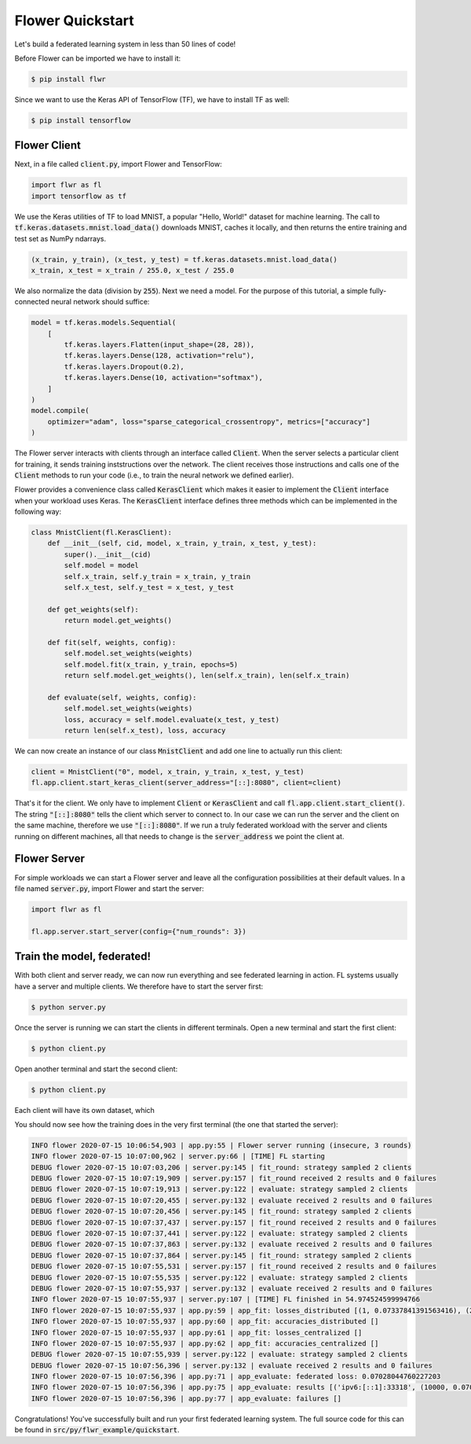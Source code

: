 Flower Quickstart
=================

Let's build a federated learning system in less than 50 lines of code!

Before Flower can be imported we have to install it:

.. code-block:: shell

  $ pip install flwr

Since we want to use the Keras API of TensorFlow (TF), we have to install TF as well: 

.. code-block:: shell

  $ pip install tensorflow


Flower Client
-------------

Next, in a file called :code:`client.py`, import Flower and TensorFlow:

.. code-block:: python

    import flwr as fl
    import tensorflow as tf

We use the Keras utilities of TF to load MNIST, a popular "Hello, World!"
dataset for machine learning. The call to
:code:`tf.keras.datasets.mnist.load_data()` downloads MNIST, caches it locally,
and then returns the entire training and test set as NumPy ndarrays.

.. code-block:: python

    (x_train, y_train), (x_test, y_test) = tf.keras.datasets.mnist.load_data()
    x_train, x_test = x_train / 255.0, x_test / 255.0

We also normalize the data (division by :code:`255`). Next we need a model. For
the purpose of this tutorial, a simple fully-connected neural network should
suffice:

.. code-block:: python

    model = tf.keras.models.Sequential(
        [
            tf.keras.layers.Flatten(input_shape=(28, 28)),
            tf.keras.layers.Dense(128, activation="relu"),
            tf.keras.layers.Dropout(0.2),
            tf.keras.layers.Dense(10, activation="softmax"),
        ]
    )
    model.compile(
        optimizer="adam", loss="sparse_categorical_crossentropy", metrics=["accuracy"]
    )

The Flower server interacts with clients through an interface called
:code:`Client`. When the server selects a particular client for training, it
sends training inststructions over the network. The client receives those
instructions and calls one of the :code:`Client` methods to run your code
(i.e., to train the neural network we defined earlier).

Flower provides a convenience class called :code:`KerasClient` which makes it
easier to implement the :code:`Client` interface when your workload uses Keras.
The :code:`KerasClient` interface defines three methods which can be
implemented in the following way:

.. code-block:: python

    class MnistClient(fl.KerasClient):
        def __init__(self, cid, model, x_train, y_train, x_test, y_test):
            super().__init__(cid)
            self.model = model
            self.x_train, self.y_train = x_train, y_train
            self.x_test, self.y_test = x_test, y_test

        def get_weights(self):
            return model.get_weights()

        def fit(self, weights, config):
            self.model.set_weights(weights)
            self.model.fit(x_train, y_train, epochs=5)
            return self.model.get_weights(), len(self.x_train), len(self.x_train)

        def evaluate(self, weights, config):
            self.model.set_weights(weights)
            loss, accuracy = self.model.evaluate(x_test, y_test)
            return len(self.x_test), loss, accuracy

We can now create an instance of our class :code:`MnistClient` and add one line
to actually run this client:

.. code-block:: python

    client = MnistClient("0", model, x_train, y_train, x_test, y_test)
    fl.app.client.start_keras_client(server_address="[::]:8080", client=client)

That's it for the client. We only have to implement :code:`Client` or
:code:`KerasClient` and call :code:`fl.app.client.start_client()`. The string
:code:`"[::]:8080"` tells the client which server to connect to. In our case we
can run the server and the client on the same machine, therefore we use
:code:`"[::]:8080"`. If we run a truly federated workload with the server and
clients running on different machines, all that needs to change is the
:code:`server_address` we point the client at.


Flower Server
-------------

For simple workloads we can start a Flower server and leave all the
configuration possibilities at their default values. In a file named
:code:`server.py`, import Flower and start the server:

.. code-block:: python

    import flwr as fl

    fl.app.server.start_server(config={"num_rounds": 3})


Train the model, federated!
---------------------------

With both client and server ready, we can now run everything and see federated
learning in action. FL systems usually have a server and multiple clients. We
therefore have to start the server first:

.. code-block:: shell

    $ python server.py

Once the server is running we can start the clients in different terminals.
Open a new terminal and start the first client:

.. code-block:: shell

    $ python client.py

Open another terminal and start the second client:

.. code-block:: shell

    $ python client.py

Each client will have its own dataset, which 

You should now see how the training does in the very first terminal (the one
that started the server):

.. code-block:: shell

    INFO flower 2020-07-15 10:06:54,903 | app.py:55 | Flower server running (insecure, 3 rounds)
    INFO flower 2020-07-15 10:07:00,962 | server.py:66 | [TIME] FL starting
    DEBUG flower 2020-07-15 10:07:03,206 | server.py:145 | fit_round: strategy sampled 2 clients
    DEBUG flower 2020-07-15 10:07:19,909 | server.py:157 | fit_round received 2 results and 0 failures
    DEBUG flower 2020-07-15 10:07:19,913 | server.py:122 | evaluate: strategy sampled 2 clients
    DEBUG flower 2020-07-15 10:07:20,455 | server.py:132 | evaluate received 2 results and 0 failures
    DEBUG flower 2020-07-15 10:07:20,456 | server.py:145 | fit_round: strategy sampled 2 clients
    DEBUG flower 2020-07-15 10:07:37,437 | server.py:157 | fit_round received 2 results and 0 failures
    DEBUG flower 2020-07-15 10:07:37,441 | server.py:122 | evaluate: strategy sampled 2 clients
    DEBUG flower 2020-07-15 10:07:37,863 | server.py:132 | evaluate received 2 results and 0 failures
    DEBUG flower 2020-07-15 10:07:37,864 | server.py:145 | fit_round: strategy sampled 2 clients
    DEBUG flower 2020-07-15 10:07:55,531 | server.py:157 | fit_round received 2 results and 0 failures
    DEBUG flower 2020-07-15 10:07:55,535 | server.py:122 | evaluate: strategy sampled 2 clients
    DEBUG flower 2020-07-15 10:07:55,937 | server.py:132 | evaluate received 2 results and 0 failures
    INFO flower 2020-07-15 10:07:55,937 | server.py:107 | [TIME] FL finished in 54.974524599994766
    INFO flower 2020-07-15 10:07:55,937 | app.py:59 | app_fit: losses_distributed [(1, 0.07337841391563416), (2, 0.06347471475601196), (3, 0.07028044760227203)]
    INFO flower 2020-07-15 10:07:55,937 | app.py:60 | app_fit: accuracies_distributed []
    INFO flower 2020-07-15 10:07:55,937 | app.py:61 | app_fit: losses_centralized []
    INFO flower 2020-07-15 10:07:55,937 | app.py:62 | app_fit: accuracies_centralized []
    DEBUG flower 2020-07-15 10:07:55,939 | server.py:122 | evaluate: strategy sampled 2 clients
    DEBUG flower 2020-07-15 10:07:56,396 | server.py:132 | evaluate received 2 results and 0 failures
    INFO flower 2020-07-15 10:07:56,396 | app.py:71 | app_evaluate: federated loss: 0.07028044760227203
    INFO flower 2020-07-15 10:07:56,396 | app.py:75 | app_evaluate: results [('ipv6:[::1]:33318', (10000, 0.07028044760227203, 0.982200026512146)), ('ipv6:[::1]:33320', (10000, 0.07028044760227203, 0.982200026512146))]
    INFO flower 2020-07-15 10:07:56,396 | app.py:77 | app_evaluate: failures []

Congratulations! You've successfully built and run your first federated
learning system. The full source code for this can be found in
:code:`src/py/flwr_example/quickstart`.
